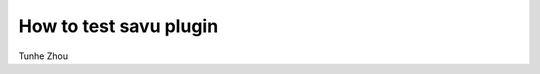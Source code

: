 
How to test savu plugin
--------------------------------------

Tunhe Zhou

.. raw:: html

    <!DOCTYPE html>
    <html>
        <head>
            <title>Tunhe Zhou : How to test savu plugin</title>
            <link rel="stylesheet" href="styles/site.css" type="text/css" />
            <META http-equiv="Content-Type" content="text/html; charset=UTF-8">
        </head>

        <body class="theme-default aui-theme-default">
            <div id="page">
                <div id="main" class="aui-page-panel">

                    <div id="content" class="view">
                        <div class="page-metadata">


                            </div>
                        <div id="main-content" class="wiki-content group">
                        <ol><li>set github local repository, follow this instruction: <a class="external-link" href="https://savu.readthedocs.io/en/latest/dev_guides/dev_github/" rel="nofollow">https://savu.readthedocs.io/en/latest/dev_guides/dev_github/</a></li><li>make the plugins in the folder of plugin, for example: hilbert_filter.py</li><li>change the savu path to the github savu folder:<br/>export SAVUHOME=/home/btq48787/github/Savu</li><li>then <br/>module load savu<br/>savu_config<br/>list<br/>the new plugin should show in the list</li><li>create a simple process list, for example with only NxtomoLoader and the new plugin. save it outside the github folder somewhere.</li><li>run savu with the test process list and test data in /home/btq48787/github/Savu/test_data/data/24737.nxs</li><li>If everything is fine. Open an example test file in /home/btq48787/github/Savu/savu/test/travis/plugin_tests/filter_tests<br/>Use it as template to make a process_test python file for the new plugin.<br/>save the process_list nxs file to /home/btq48787/github/Savu/test_data/test_process_lists<br/>in terminal window:<br/>test_setup.sh<br/>python the_new_process_test.py<br/>If it runs through, then it's fine. We can push it on to github.</li><li>git status<br/>it should show that we have 3 more files now: one python for new plugin, one nxs for process list, one python for test plugin<br/>git add all the files<br/>git status<br/>they should look green now<br/>git commit -m &quot;message for the change&quot;<br/>git pull upstream master<br/>to update to the newest version from the diamond light source. If there were a lot of changes. might need to test again to see if the plugin works<br/>git push origin master<br/>push the changes to the master branch of my fork.</li><li>on github webpage, pull request to diamond for changes <br/><br/></li></ol><p><br/></p>
                        </div>



                    </div>             </div>

            </div>     </body>
    </html>
